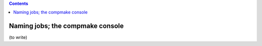 .. contents::
   :class: pagetoc



.. _tutorial4:

Naming jobs; the compmake console
=================================

(to write)
